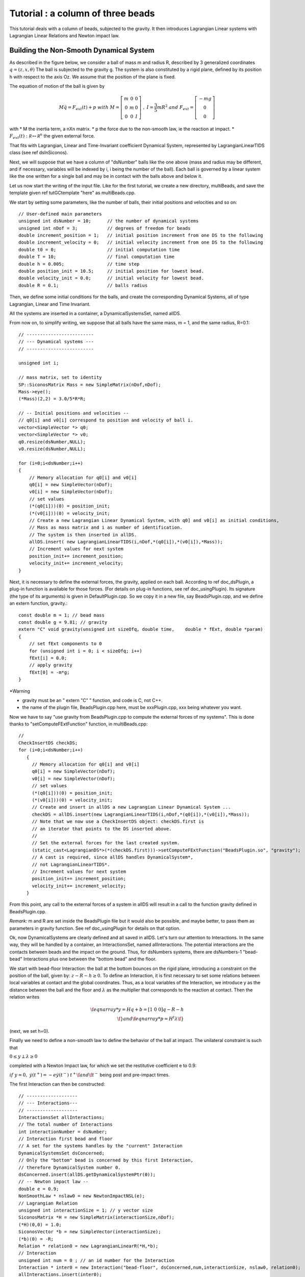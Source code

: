 .. _beads_column_example:

Tutorial : a column of three beads
==========================================

.. highlight:: c++

This tutorial deals with a column of beads, subjected to the
gravity. It then introduces Lagrangian Linear systems with Lagrangian
Linear Relations and Newton impact law.

Building the Non-Smooth Dynamical System
----------------------------------------

As described in the figure below, we consider a ball of mass m and radius R, described by 3 generalized coordinates :math:`q=(z,x,\theta)`
The ball is subjected to the gravity g. The system is also constituted by a rigid plane, defined by its position h with respect
to the axis Oz. We assume that the position of the plane is fixed.

.. image:: /figures/mechanics/BouncingBall/BouncingBall.*
   :width: 8cm
 
The equation of motion of the ball is given by

.. math::

   M\ddot q = F_{ext}(t) + p \ \ with \ \ M=\left[\begin{array}{ccc}
   m &0 &0 \\
   0 & m & 0 \\
   0 & 0 & I
   \end{array}\right] \ \ , \ \ I = \frac{3}{5}mR^2 \ \ and \ \ F_{ext} = \left[\begin{array}{c}
   -m g \\
   0  \\
   0
   \end{array}\right]

with
* M the inertia term, a nXn matrix.
* p the force due to the non-smooth law, ie the reaction at impact. 
* :math:`F_{ext}(t):  \mathcal R \mapsto \mathcal R^{n}` the given external force.

That fits with Lagrangian, Linear and Time-Invariant coefficient Dynamical System, represented by LagrangianLinearTIDS class (see \ref dsInSiconos).

Next, we will suppose that we have a column of "dsNumber" balls like the one above (mass and radius may be different, and if necessary, variables will be indexed by i, i being the number of the ball). Each ball is governed by a linear system like the one written for a single ball and may be in contact with the balls above and below it.

Let us now start the writing of the input file. Like for the first tutorial, we create a new directory, multiBeads, and save the template given \ref tutGCtemplate "here" as multiBeads.cpp. 

We start by setting some parameters, like the number of balls, their initial positions and velocities and so on::

  // User-defined main parameters 
  unsigned int dsNumber = 10;      // the number of dynamical systems 
  unsigned int nDof = 3;           // degrees of freedom for beads
  double increment_position = 1;   // initial position increment from one DS to the following
  double increment_velocity = 0;   // initial velocity increment from one DS to the following
  double t0 = 0;                   // initial computation time
  double T = 10;                   // final computation time 
  double h = 0.005;                // time step
  double position_init = 10.5;     // initial position for lowest bead.
  double velocity_init = 0.0;      // initial velocity for lowest bead.
  double R = 0.1;                  // balls radius

Then, we define some initial conditions for the balls, and create the
corresponding Dynamical Systems, all of type Lagrangian, Linear and
Time Invariant.

All the systems are inserted in a container, a DynamicalSystemsSet,
named allDS. 

From now on, to simplify writing, we suppose that all
balls have the same mass, m = 1, and the same radius, R=0.1::

  // -------------------------
  // --- Dynamical systems --- 
  // -------------------------
  
  unsigned int i;
  
  // mass matrix, set to identity
  SP::SiconosMatrix Mass = new SimpleMatrix(nDof,nDof);
  Mass->eye();
  (*Mass)(2,2) = 3.0/5*R*R;
  
  // -- Initial positions and velocities --
  // q0[i] and v0[i] correspond to position and velocity of ball i. 
  vector<SimpleVector *> q0;
  vector<SimpleVector *> v0;
  q0.resize(dsNumber,NULL);
  v0.resize(dsNumber,NULL);
  
  for (i=0;i<dsNumber;i++)
  {
      // Memory allocation for q0[i] and v0[i]
      q0[i] = new SimpleVector(nDof);
      v0[i] = new SimpleVector(nDof); 
      // set values
      (*(q0[i]))(0) = position_init;
      (*(v0[i]))(0) = velocity_init;
      // Create a new Lagrangian Linear Dynamical System, with q0] and v0[i] as initial conditions,
      // Mass as mass matrix and i as number of identification. 
      // The system is then inserted in allDS. 
      allDS.insert( new LagrangianLinearTIDS(i,nDof,*(q0[i]),*(v0[i]),*Mass));
      // Increment values for next system
      position_init+= increment_position;
      velocity_init+= increment_velocity;
  }
  
Next, it is necessary to define the external forces, the gravity, applied on each ball. According to \ref doc_dsPlugin, a plug-in function is available for those forces. (For details on plug-in functions, see \ref doc_usingPlugin). Its signature (the type of its arguments) is given in DefaultPlugin.cpp. So we copy it in a new file, say BeadsPlugin.cpp, and we define an extern function, gravity.::
  
  const double m = 1; // bead mass
  const double g = 9.81; // gravity
  extern "C" void gravity(unsigned int sizeOfq, double time,	double * fExt, double *param)
  {
      // set fExt components to 0
      for (unsigned int i = 0; i < sizeOfq; i++)
      fExt[i] = 0.0;
      // apply gravity
      fExt[0] = -m*g;
  } 

*Warning

* gravity must be an " extern "C" " function, and code is C, not C++. 
* the name of the plugin file, BeadsPlugin.cpp here, must be xxxPlugin.cpp, xxx being whatever you want. 


Now we have to say "use gravity from BeadsPlugin.cpp to compute the external forces of my systems".
This is done thanks to "setComputeFExtFunction" function, in multiBeads.cpp::

   // 	
   CheckInsertDS checkDS; 
   for (i=0;i<dsNumber;i++)
      {
        // Memory allocation for q0[i] and v0[i]
	q0[i] = new SimpleVector(nDof);
	v0[i] = new SimpleVector(nDof); 
        // set values
	(*(q0[i]))(0) = position_init;
	(*(v0[i]))(0) = velocity_init;
        // Create and insert in allDS a new Lagrangian Linear Dynamical System ...
	checkDS = allDS.insert(new LagrangianLinearTIDS(i,nDof,*(q0[i]),*(v0[i]),*Mass));
        // Note that we now use a CheckInsertDS object: checkDS.first is 
	// an iterator that points to the DS inserted above.
        // 
	// Set the external forces for the last created system. 
	(static_cast<LagrangianDS*>(*(checkDS.first)))->setComputeFExtFunction("BeadsPlugin.so", "gravity");
	// A cast is required, since allDS handles DynamicalSystem*, 
	// not LagrangianLinearTIDS*. 
	// Increment values for next system
	position_init+= increment_position;
	velocity_init+= increment_velocity;
      }

From this point, any call to the external forces of a system in allDS will result in a call to the function gravity defined in BeadsPlugin.cpp.

*Remark:* m and R are set inside the BeadsPlugin file but it would also be possible, and maybe better, to pass them as parameters in gravity function. 
See \ref doc_usingPlugin for details on that option.

Ok, now DynamicalSystems are clearly defined and all saved in allDS. Let's turn our attention to Interactions. In the same way, they will be handled by a container, an InteractionsSet, named allInteractions. The potential interactions are the contacts between beads and the impact on the ground. Thus, for dsNumbers systems, there are dsNumbers-1 "bead-bead" Interactions plus one between the "bottom bead" and the floor.

We start with bead-floor Interaction: the ball at the bottom bounces on the rigid plane, introducing a constraint on the position of the ball, given by:
:math:`z-R-h\geq 0`.
To define an Interaction, it is first necessary to set some relations between local variables at contact and the global coordinates. 
Thus, as a local variables of the Interaction, we introduce y as the distance between the ball and the floor and :math:`\lambda` as the multiplier that corresponds to 
the reaction at contact. Then the relation writes

.. math::

   \f{eqnarray*}
   y = Hq + b = [1 \ 0 \ 0] q - R - h  \\
   \f}
   and 
   \f{eqnarray*}
   p = H^t \lambda 
   \f}

(next, we set h=0).

Finally we need to define a non-smooth law to define the behavior of the ball at impact. 
The unilateral constraint is such that

:math:`0 \leq y \perp \lambda \geq 0`

completed with a Newton Impact law, for which we set the restitutive coefficient e to 0.9: 

:math:`if \ y=0, \ \dot y(t^+) = -e \dot y(t^-)`
:math:`t^+ \f$  and \f$ t^-` being post and pre-impact times.

The first Interaction can then be constructed::

  // -------------------
  // --- Interactions---
  // -------------------
  InteractionsSet allInteractions;
  // The total number of Interactions
  int interactionNumber = dsNumber;
  // Interaction first bead and floor
  // A set for the systems handles by the "current" Interaction
  DynamicalSystemsSet dsConcerned;
  // Only the "bottom" bead is concerned by this first Interaction,
  // therefore DynamicalSystem number 0.
  dsConcerned.insert(allDS.getDynamicalSystemPtr(0)); 
  // -- Newton impact law -- 
  double e = 0.9;
  NonSmoothLaw * nslaw0 = new NewtonImpactNSL(e);
  // Lagrangian Relation
  unsigned int interactionSize = 1; // y vector size
  SiconosMatrix *H = new SimpleMatrix(interactionSize,nDof);
  (*H)(0,0) = 1.0;
  SiconosVector *b = new SimpleVector(interactionSize);
  (*b)(0) = -R;
  Relation * relation0 = new LagrangianLinearR(*H,*b);
  // Interaction
  unsigned int num = 0 ; // an id number for the Interaction
  Interaction * inter0 = new Interaction("bead-floor", dsConcerned,num,interactionSize, nslaw0, relation0);
  allInteractions.insert(inter0);

In the same way, the potential contact between two balls introduces some new constraints:

:math:`(z_i-R_i)-(z_j-R_j)-h \geq 0`, if ball i is on top of ball j.

So if we consider the Interaction between ball i and j, y being the distance between two balls and \f$ \lambda \f$ the multiplier, we get:

.. math::

   \f{eqnarray*}
   y = HQ + b = [-1 \ 0 \ 0 \ 1 \ 0 \ 0]Q + R_j-R_i-h \\
   p = H^t \lambda \\
   \f}

   Q = \left[\begin{array}{c}
   q_j \\
   q_i
   \end{array}\right]

With the same non smooth law as for the first Interaction::

  // A list of names for the Interactions
  vector<string> id;
  id.resize(interactionNumber-1);
  CheckInsertInteraction checkInter;
  // A vector that will handle all the relations
  vector<Relation*> LLR(interactionNumber-1);
  // 
  SiconosMatrix *H1 = new SimpleMatrix(1,2*nDof);
  if (dsNumber>1)
  {
      (*H1)(0,0) = -1.0;
      (*H1)(0,3) = 1.0;
      // Since Ri=Rj and h=0, we do not need to set b.
      Relation * relation = new LagrangianLinearR(*H1);
      for (i=1;(int)i<interactionNumber;i++)
      {
          // The systems handled by the current Interaction ...
	  dsConcerned.clear();
	  dsConcerned.insert(allDS.getDynamicalSystemPtr(i-1));
	  dsConcerned.insert(allDS.getDynamicalSystemPtr(i));
	  // The id: "i"
	  ostringstream ostr;
	  ostr << i;
	  id[i-1]= ostr.str();
	  // The relations
	  LLR[i-1] = new LagrangianLinearR(*relation); // we use copy constructor to built all relations
	  checkInter = allInteractions.insert( new Interaction(id[i-1], dsConcerned,i,interactionSize, nslaw0, LLR[i-1]));
      }
      delete relation;
  }

Note that each Relation corresponds to one and only one Interaction (which is not the case of NonSmoothLaw); that's why we need to built a new Relation LLR[i-1] for each Interaction. 

Everything is now ready to build the NonSmoothDynamicalSystem and the related Model::

    // --------------------------------
    // --- NonSmoothDynamicalSystem --- 
    // --------------------------------
    NonSmoothDynamicalSystem * nsds = new NonSmoothDynamicalSystem(allDS, allInteractions);    
    // -------------
    // --- Model ---
    // -------------
    Model * multiBeads = new Model(t0,T); 
    multiBeads->setNonSmoothDynamicalSystemPtr(nsds); // set NonSmoothDynamicalSystem of this model

The Simulation
--------------

Time-Stepping scheme
""""""""""""""""""""

As a first example, we will use a Moreau's time-stepping scheme, where the non-smooth problem will be written as a LCP. The process is more or less the same as for the Diode Bridge case, so we won't detail it. The only difference is that now, the OneStepIntegrator handles several DynamicalSystems::

  string solverName = "Lemke";      // solver algorithm used for non-smooth problem
  Simulation* s = new TimeStepping(multiBeads);
  // -- Time discretisation --
  TimeDiscretisation * t = new TimeDiscretisation(h,s);
  // -- OneStepIntegrators --
  double theta = 0.5000001; 
  OneStepIntegrator * OSI = new Moreau(allDS , theta ,s);
  // That means that all systems in allDS have the same theta value.	 
  // -- OneStepNsProblem --
  OneStepNSProblem * osnspb = new LCP(s,"LCP",solverName,10001, 0.001);

Event-Driven algorithm
""""""""""""""""""""""

In that second part, an event-driven algorithm is used to solve the problem. Event-Driven Simulation principle is detailed in \ref docSimuED.

The dynamics is decomposed in "modes", time-intervalls where the dynamics is smooth and discrete events where the dynamics is non-smooth.

In the present case, non smooth events will corresponds to impacts between balls. Each time such an event is detected, a non-smooth problem is formalized and solved (as a LCP here) while between events, the systems are integrated thanks to Lsodar, ODE solver with roots-finding algorithm.

As for the Time-stepping, we first need to built the simulation and then its time-discretisation::

  // The simulation belongs to Model multiBeads
  EventDriven* s = new EventDriven(multiBeads); 
  TimeDiscretisation * t = new TimeDiscretisation(h,s);

Next step is the declaration of integrators for the dynamical systems.
The integrator will handle all the DynamicalSystems of the Model. During integration of the systems, Lsodar will search for roots of some equations (the constraints ie the Interactions of the NonSmoothDynamicalSystem). The required OSI type is Lsodar, applied to allDS::
  
  OneStepIntegrator * OSI = new Lsodar(allDS,s); 

Each time a root is found, a new NonSmoothEvent is created and it's then necessary to write and solve a non-smooth problem. We won't detail this here but just remember that this requires two LCP, one at "velocity" level, named impact, and another at "acceleration" level, named acceleration. 
The whole event-driven algorithm for Lagrangian Systems is available here: docSimuED::

  OneStepNSProblem * impact = new LCP(s, "impact",solverName,101, 0.0001,"max",0.6);
  OneStepNSProblem * acceleration = new LCP(s, "acceleration",solverName,101, 0.0001,"max",0.6);

The Model is now complete, we can start the simulation process.

Simulation Process
------------------

Time-Stepping
"""""""""""""

Once again, the process is the same as in the first tutorial and won't be detailed.
Concerning the output, we save the position and velocity of all balls::

  s->initialize(); 
  int k = 0;
  int N = t->getNSteps(); // Number of time steps
  // Prepare output and save value for the initial time
  unsigned int outputSize = dsNumber*2+1;
  SimpleMatrix dataPlot(N+1,outputSize ); // Output data matrix
  // time
  dataPlot(k, 0) = multiBeads->getT0();
  // Positions and velocities
  i = 0; // Remember that DS are sorted in a growing order according to their number.
  DSIterator it;
  for(it = allDS.begin();it!=allDS.end();++it)
  {
      dataPlot(k,(int)i*2+1) = static_cast<LagrangianLinearTIDS*>(*it)->getQ()(0);
      dataPlot(k,(int)i*2+2) = static_cast<LagrangianLinearTIDS*>(*it)->getVelocity()(0);
      i++;
  }

Note that we use a "DSIterator", which is no more than a pointer on a set of DynamicalSystems; allDS.begin() is a pointer on the first object handled by allDS and allDS.end() a pointer "just after" the last object handled by allDS. The current pointed system is then *it ("content of the pointer"). Thus, in the loop above, we sweep through all the DynamicalSystems and get the corresponding q and v. \n
A static_cast is also required since allDS contains DynamicalSystem whereas we need functions specific to LagrangianDS (getQ ...). 

Next, we write::

  while(k < N)	
  {
      k++;	
      // solve ... 
      s->computeOneStep();
      dataPlot(k, 0) = s->getNextTime();
      // 
      i = 0;
      for(it = allDS.begin();it!=allDS.end();++it)
      {
          dataPlot(k,(int)i*2+1) = static_cast<LagrangianLinearTIDS*>(*it)->getQ()(0);
	  dataPlot(k,(int)i*2+2) = static_cast<LagrangianLinearTIDS*>(*it)->getVelocity()(0);
	  i++;
	  s->nextStep();
      }
  }

and for output file saving::

  ioMatrix io("result.dat", "ascii");
  io.write(dataPlot,"noDim");

Event-Driven
""""""""""""

The principle of an EventDriven simulation roughly consists in integration between some events with stops and special treatment at these events. Thus we introduce a specific object, the EventsManager, a kind of stack of events used to handle them, where they are saved in a chronological order. It belongs to the Simulation object and can be accessed with::

  EventsManager * eventsManager = s->getEventsManagerPtr();

The manager is built during the ininitialization, which is still the first required step of any simulation process::

  s->initialize();

Among other things, this initialization schedules time events from the TimeDiscretisation object into the manager. Each time step is saved as a TimeDiscretionEvent.

Then the simulation process consists in:
* check if there is a "future" event
* integrate the system until this future event is reached or until a non-smooth event is found
* schedule the possibly new event
* deal with the system at event (for example, in case of a non-smooth event, formalize and solve one or more LCP)
* next step

Once again this is only a summary and we encourage you to read \ref docSimuED to get more details about the event-driven strategy. 

The resulting code is::

   // While there are some events in the manager ...
    while(eventsManager->hasNextEvent())
      {
	eventDriven->computeOneStep();
      }

Concerning output, we first save displacements and velocities at each time step::

    while(eventsManager->hasNextEvent())
      {
	k++;
	eventDriven->advanceToEvent();

	eventDriven->processEvents();
        // Positions and velocities for user time steps
	i = 0; // Remember that DS are sorted in a growing order according to their number.
	DSIterator it;
	dataPlot(k, 0) = eventDriven->getStartingTime(); 
	for(it = allDS.begin();it!=allDS.end();++it)
	  {
	    dataPlot(k,(int)i*2+1) = static_cast<LagrangianLinearTIDS*>(*it)->getQ()(0);
	    dataPlot(k,(int)i*2+2) = static_cast<LagrangianLinearTIDS*>(*it)->getVelocity()(0);
	    i++;
	  }
      }

But when a non-smooth event occurs, that may be interesting to get pre and post impact values. 
In Siconos, the values saved in object are usually the last computed, thus in the present case, post-impact values.
The next-to-last values are saved in "memory" objects; we get them in case of "Non-Smooth event"::

    while(eventsManager->hasNextEvent())
      {
	k++;
	eventDriven->advanceToEvent();

	eventDriven->processEvents();
	if(eventsManager->getStartingEventPtr()->getType() == "NonSmoothEvent")
	  {
	    i = 0; // Remember that DS are sorted in a growing order according to their number.
	    DSIterator it;
	    dataPlot(k, 0) = eventDriven->getStartingTime(); 
	    for(it = allDS.begin();it!=allDS.end();++it)
	      {
		dataPlot(k,(int)i*2+1) = (*static_cast<LagrangianLinearTIDS*>(*it)->getQMemoryPtr()->getSiconosVector(1))(0);
		dataPlot(k,(int)i*2+2) = (*static_cast<LagrangianLinearTIDS*>(*it)->getVelocityMemoryPtr()->getSiconosVector(1))(0);
		i++;
	      }
	    k++;
	  }
        // Positions and velocities for user time steps
	i = 0; // Remember that DS are sorted in a growing order according to their number.
	DSIterator it;
	dataPlot(k, 0) = eventDriven->getStartingTime();  
	for(it = allDS.begin();it!=allDS.end();++it)
	  {
	    dataPlot(k,(int)i*2+1) = static_cast<LagrangianLinearTIDS*>(*it)->getQ()(0);
	    dataPlot(k,(int)i*2+2) = static_cast<LagrangianLinearTIDS*>(*it)->getVelocity()(0);
	    i++;
	  }
      }

    // Output written in result.dat 
    ioMatrix io("result.dat", "ascii");
    io.write(dataPlot,"noDim");

The simulation is now ready. The input file is completed with required headers and delete instructions at the end.
Check the following links to see the complete input files:

* BeadsColumnTS.cpp for the Time-Stepping version
* BeadsColumnED.cpp for the Event-Driven
* BeadsPlugin.cpp for the file that contains external plug-in


Results
-------

You can now run in a terminal::

  run_siconos multiBeadsTS.cpp

and then plot with for example gnuplot::

  gnuplot -persist result.gp

result.gp being a command file (see example in mechanics/MultiBeadsColumn)

Results are given on the figure below:

.. image:: multiBeadsResults.png

.. highlight:: python
